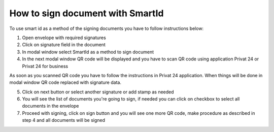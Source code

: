 .. _smart-id:

How to sign document with SmartId
=================================

To use smart id as a method of the signing documents you have to follow instructions below:

1. Open envelope with required signatures
2. Click on signature field in the document
3. In modal window select SmartId as a method to sign document
4. In the next modal window QR code will be displayed and you have to scan QR code using application Privat 24 or Privat 24 for business

As soon as you scanned QR code you have to follow the instructions in Privat 24 application. When things will be done in modal window QR code replaced with signature data.

5. Click on next button or select another signature or add stamp as needed
6. You will see the list of documents you're going to sign, if needed you can click on checkbox to select all documents in the envelope
7. Proceed with signing, click on sign button and you will see one more QR code, make procedure as described in step 4 and all documents will be signed